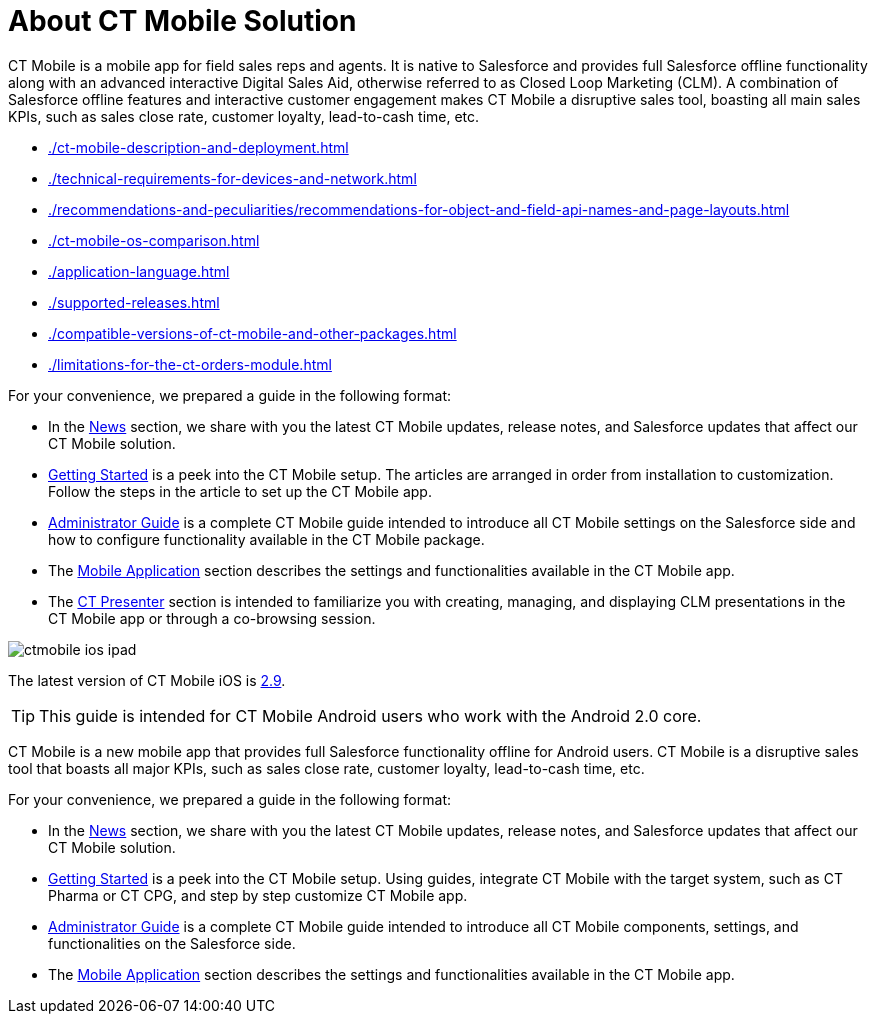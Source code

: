 = About CT Mobile Solution

//tag::ios[]
//tag::win[]
//tag::andr[]

СT Mobile is a mobile app for field sales reps and agents. It is native to Salesforce and provides full Salesforce offline functionality along with an advanced interactive Digital Sales Aid, otherwise referred to as Closed Loop Marketing (CLM). A combination of Salesforce offline features and interactive customer engagement makes CT Mobile a disruptive sales tool, boasting all main sales KPIs, such as sales close rate, customer loyalty, lead-to-cash time, etc.

* xref:./ct-mobile-description-and-deployment.adoc[]
* xref:./technical-requirements-for-devices-and-network.adoc[]
* xref:./recommendations-and-peculiarities/recommendations-for-object-and-field-api-names-and-page-layouts.adoc[]
* xref:./ct-mobile-os-comparison.adoc[]

//end::andr[]

* xref:./application-language.adoc[]

//end::win[]
//end::ios[]

//tag::ios[]
* xref:./supported-releases.adoc[]
* xref:./compatible-versions-of-ct-mobile-and-other-packages.adoc[]
* xref:./limitations-for-the-ct-orders-module.adoc[]
//end::ios[]

//tag::ios[]
//tag::andr[]
//tag::win[]

For your convenience, we prepared a guide in the following format:

* In the xref:ctmobile:main/news/index.adoc[News] section, we share with you the latest CT Mobile updates, release notes, and Salesforce updates that affect our CT Mobile solution.
* xref:ctmobile:main/getting-started/index.adoc[Getting Started] is a peek into the CT Mobile setup. The articles are arranged in order from installation to customization. Follow the steps in the article to set up the CT Mobile app.
* xref:ctmobile:main/admin-guide/index.adoc[Administrator Guide] is a complete CT Mobile guide intended to introduce all CT Mobile settings on the Salesforce side and how to configure functionality available in the CT Mobile package.
* The xref:ctmobile:main/mobile-application/index.adoc[Mobile Application] section describes the settings and functionalities available in the CT Mobile app.
* The xref:ctmobile:main/ct-presenter/index.adoc[CT Presenter] section is intended to familiarize you with creating, managing, and displaying CLM presentations in the CT Mobile app or through a co-browsing session.

//end::win[]
//end::andr[]
//end::ios[]

//tag::ios[]

image::ctmobile-ios-ipad.png[align="center"]

The latest version of CT Mobile iOS is xref:ctmobile:main/news/ct-mobile-ios-release-notes.adoc#h2_211762337[2.9].

//end::ios[]

//tag::kotlin[]

TIP: This guide is intended for CT Mobile Android users who work with the Android 2.0 core.

СT Mobile is a new mobile app that provides full Salesforce functionality offline for Android users. CT Mobile is a disruptive sales tool that boasts all major KPIs, such as sales close rate, customer loyalty, lead-to-cash time, etc.

For your convenience, we prepared a guide in the following format:

* In the xref:ctmobile:main/news/index.adoc[News] section, we share with you the latest CT Mobile updates, release notes, and Salesforce updates that affect our CT Mobile solution.
* xref:ctmobile:main/getting-started/index.adoc[Getting Started] is a peek into the CT Mobile setup. Using guides, integrate CT Mobile with the target system, such as CT Pharma or CT CPG, and step by step customize CT Mobile app.
* xref:ctmobile:main/admin-guide/index.adoc[Administrator Guide] is a complete CT Mobile guide intended to introduce all CT Mobile components, settings, and functionalities on the Salesforce side.
* The xref:ctmobile:main/mobile-application/index.adoc[Mobile Application] section describes the settings and functionalities available in the CT Mobile app.

//end::kotlin[]